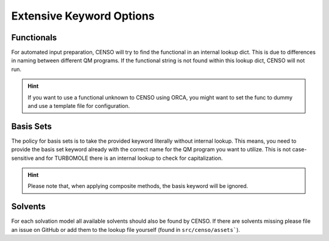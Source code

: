.. _censo_extensive_keywords:

=========================
Extensive Keyword Options
=========================

.. _censo_funcs:

Functionals
-----------

For automated input preparation, CENSO will try to find the functional in an internal lookup dict. 
This is due to differences in naming between different QM programs. If the functional string is not 
found within this lookup dict, CENSO will not run.

.. hint::

   If you want to use a functional unknown to CENSO using ORCA, you might want to set the func to dummy and
   use a template file for configuration.


.. _censo_bs:

Basis Sets 
----------

The policy for basis sets is to take the provided keyword literally without internal lookup.
This means, you need to provide the basis set keyword already with the correct name 
for the QM program you want to utilize. This is not case-sensitive and for TURBOMOLE there is
an internal lookup to check for capitalization.

.. hint::

   Please note that, when applying composite methods, the basis keyword will be ignored.

.. _censo_solv:

Solvents
--------

For each solvation model all available solvents should also be found by CENSO. If there are solvents 
missing please file an issue on GitHub or add them to the lookup file yourself (found in ``src/censo/assets```).
